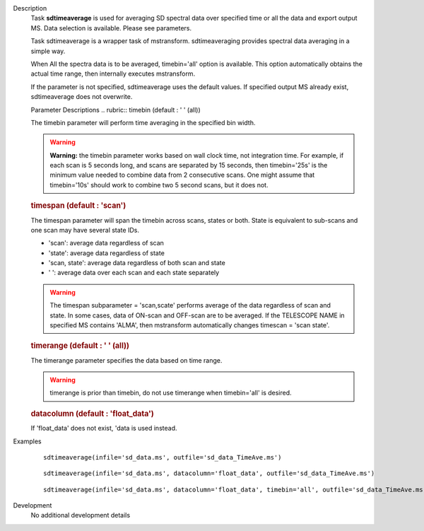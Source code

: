 

.. _Description:

Description
   Task **sdtimeaverage** is used for averaging SD spectral
   data over specified time or all the data and export output
   MS. Data selection is available. Please see parameters.

   Task sdtimeaverage is a wrapper task of mstransform.
   sdtimeaveraging provides spectral data averaging in a simple
   way.

   When All the spectra data is to be averaged,
   timebin='all' option is available. This option
   automatically obtains the actual time range, then internally
   executes mstransform.

   If the parameter is not specified, sdtimeaverage uses the
   default values. If specified output MS already exist,
   sdtimeaverage does not overwrite.


   Parameter Descriptions
   .. rubric:: timebin (default : ' ' (all))


   The timebin parameter will perform time averaging in the
   specified bin width.

   .. warning:: **Warning:** the timebin parameter works based on wall clock
      time, not integration time. For example, if each scan is 5
      seconds long, and scans are separated by 15 seconds, then
      timebin='25s' is the minimum value needed to combine data
      from 2 consecutive scans. One might assume that
      timebin='10s' should work to combine two 5 second scans, but
      it does not.

   .. rubric:: timespan (default : 'scan')

   The timespan parameter will span the timebin across scans,
   states or both.
   State is equivalent to sub-scans and one scan may have
   several state IDs.

   -  'scan': average data regardless of scan
   -  'state': average data regardless of state
   -  'scan, state': average data regardless of both scan and
      state
   -  ' ':       average data over each scan and each state
      separately

   .. warning:: The timespan subparameter = 'scan,scate'
      performs average of the data regardless of scan and state.
      In some cases, data of ON-scan and OFF-scan are to be
      averaged.
      If the TELESCOPE NAME in specified MS contains 'ALMA',
      then mstransform automatically changes timescan = 'scan
      state'.

   .. rubric:: timerange (default : ' ' (all))

   The timerange parameter specifies the data based on time
   range.

   .. warning:: timerange is prior than timebin, do not use
      timerange when timebin='all' is desired.

   .. rubric:: datacolumn  (default : 'float_data')

   If 'float_data' does not exist, 'data is used instead.


.. _Examples:

Examples
   ::

      sdtimeaverage(infile='sd_data.ms', outfile='sd_data_TimeAve.ms')

   ::

      sdtimeaverage(infile='sd_data.ms', datacolumn='float_data', outfile='sd_data_TimeAve.ms')

   ::

      sdtimeaverage(infile='sd_data.ms', datacolumn='float_data', timebin='all', outfile='sd_data_TimeAve.ms')


.. _Development:

Development
   No additional development details

